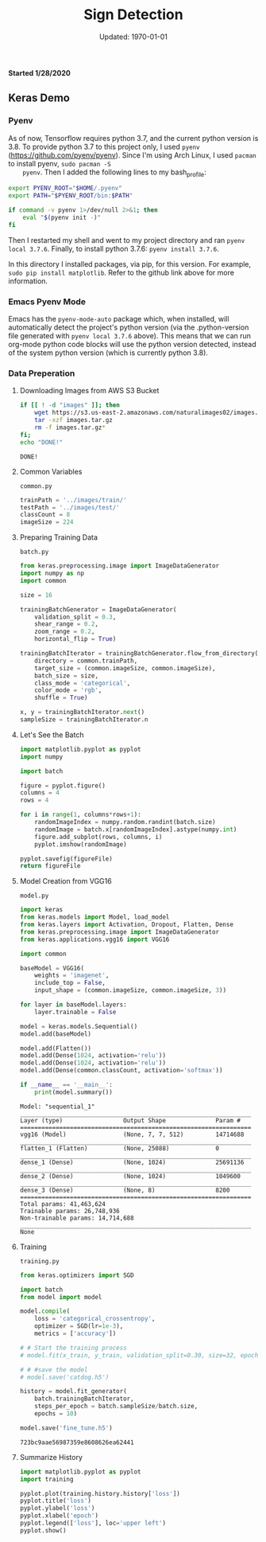 #+latex_header: \usepackage{../research}
#+bind: org-latex-minted-options (("bgcolor" "code"))
#+bind: org-latex-default-figure-position "H"
#+bind: org-latex-image-default-width "\\linewidth"
#+property: header-args :eval no-export :exports both :dir source

#+title: Sign Detection
#+date: Updated: \today
*Started 1/28/2020*

** Keras Demo
*** Pyenv
    As of now, Tensorflow requires python 3.7, and the current python
    version is 3.8. To provide python 3.7 to this project only, I used
    =pyenv= (https://github.com/pyenv/pyenv). Since I'm using Arch
    Linux, I used =pacman= to install pyenv, ~sudo pacman -S
    pyenv~. Then I added the following lines to my bash_profile:

    #+begin_src bash
export PYENV_ROOT="$HOME/.pyenv"
export PATH="$PYENV_ROOT/bin:$PATH"

if command -v pyenv 1>/dev/null 2>&1; then
    eval "$(pyenv init -)"
fi
    #+end_src

    Then I restarted my shell and went to my project directory and ran
    ~pyenv local 3.7.6~. Finally, to install python 3.7.6: ~pyenv install 3.7.6~.

    In this directory I installed packages, via pip, for this
    version. For example, ~sudo pip install matplotlib~. Refer to the
    github link above for more information.

*** Emacs Pyenv Mode
    Emacs has the =pyenv-mode-auto= package which, when installed,
    will automatically detect the project's python version (via the
    .python-version file generated with ~pyenv local 3.7.6~
    above). This means that we can run org-mode python code blocks
    will use the python version detected, instead of the system python
    version (which is currently python 3.8). 
*** Data Preperation
**** Downloading Images from AWS S3 Bucket
    #+begin_src bash :async :exports code :dir ""
if [[ ! -d "images" ]]; then
    wget https://s3.us-east-2.amazonaws.com/naturalimages02/images.tar.gz
    tar -xzf images.tar.gz
    rm -f images.tar.gz*
fi;
echo "DONE!"
    #+end_src

    #+RESULTS:
    : DONE!

**** Common Variables
     =common.py=
     #+begin_src python :tangle source/common.py
trainPath = '../images/train/'
testPath = '../images/test/'
classCount = 8
imageSize = 224
     #+end_src

**** Preparing Training Data
     =batch.py=
     #+begin_src python :results silent :tangle source/batch.py
from keras.preprocessing.image import ImageDataGenerator
import numpy as np
import common

size = 16

trainingBatchGenerator = ImageDataGenerator(
    validation_split = 0.3,
    shear_range = 0.2,
    zoom_range = 0.2,
    horizontal_flip = True)

trainingBatchIterator = trainingBatchGenerator.flow_from_directory(
    directory = common.trainPath,
    target_size = (common.imageSize, common.imageSize),
    batch_size = size,
    class_mode = 'categorical',
    color_mode = 'rgb',
    shuffle = True)

x, y = trainingBatchIterator.next()
sampleSize = trainingBatchIterator.n
     #+end_src
     
**** Let's See the Batch
     #+begin_src python :results file :var figureFile="../figure/generatedTrainingImages.png"
import matplotlib.pyplot as pyplot
import numpy

import batch

figure = pyplot.figure()
columns = 4
rows = 4

for i in range(1, columns*rows+1):
    randomImageIndex = numpy.random.randint(batch.size)
    randomImage = batch.x[randomImageIndex].astype(numpy.int)
    figure.add_subplot(rows, columns, i)
    pyplot.imshow(randomImage)

pyplot.savefig(figureFile)
return figureFile
     #+end_src

     #+RESULTS:
     [[file:figure/generatedTrainingImages.png]]

**** Model Creation from VGG16
     =model.py=
     #+begin_src python :results output :async :tangle source/model.py
import keras
from keras.models import Model, load_model
from keras.layers import Activation, Dropout, Flatten, Dense
from keras.preprocessing.image import ImageDataGenerator
from keras.applications.vgg16 import VGG16

import common

baseModel = VGG16(
    weights = 'imagenet',
    include_top = False,
    input_shape = (common.imageSize, common.imageSize, 3))

for layer in baseModel.layers: 
    layer.trainable = False
 
model = keras.models.Sequential()
model.add(baseModel)

model.add(Flatten())
model.add(Dense(1024, activation='relu'))
model.add(Dense(1024, activation='relu'))
model.add(Dense(common.classCount, activation='softmax'))

if __name__ == '__main__':
    print(model.summary())
     #+end_src

     #+RESULTS:
     #+begin_example
     Model: "sequential_1"
     _________________________________________________________________
     Layer (type)                 Output Shape              Param #   
     =================================================================
     vgg16 (Model)                (None, 7, 7, 512)         14714688  
     _________________________________________________________________
     flatten_1 (Flatten)          (None, 25088)             0         
     _________________________________________________________________
     dense_1 (Dense)              (None, 1024)              25691136  
     _________________________________________________________________
     dense_2 (Dense)              (None, 1024)              1049600   
     _________________________________________________________________
     dense_3 (Dense)              (None, 8)                 8200      
     =================================================================
     Total params: 41,463,624
     Trainable params: 26,748,936
     Non-trainable params: 14,714,688
     _________________________________________________________________
     None
     #+end_example

**** Training
     =training.py=
     #+begin_src python :tangle source/training.py :async
from keras.optimizers import SGD

import batch
from model import model

model.compile(
    loss = 'categorical_crossentropy',
    optimizer = SGD(lr=1e-3),
    metrics = ['accuracy'])

# # Start the training process
# model.fit(x_train, y_train, validation_split=0.30, size=32, epochs=50, verbose=2)

# # #save the model
# model.save('catdog.h5')

history = model.fit_generator(
    batch.trainingBatchIterator,
    steps_per_epoch = batch.sampleSize/batch.size,
    epochs = 10)
        
model.save('fine_tune.h5')
     #+end_src

     #+RESULTS:
     : 723bc9aae56987359e8608626ea62441

**** Summarize History
     #+begin_src python
import matplotlib.pyplot as pyplot
import training

pyplot.plot(training.history.history['loss'])
pyplot.title('loss')
pyplot.ylabel('loss')
pyplot.xlabel('epoch')
pyplot.legend(['loss'], loc='upper left')
pyplot.show()
     #+end_src

     #+RESULTS:

